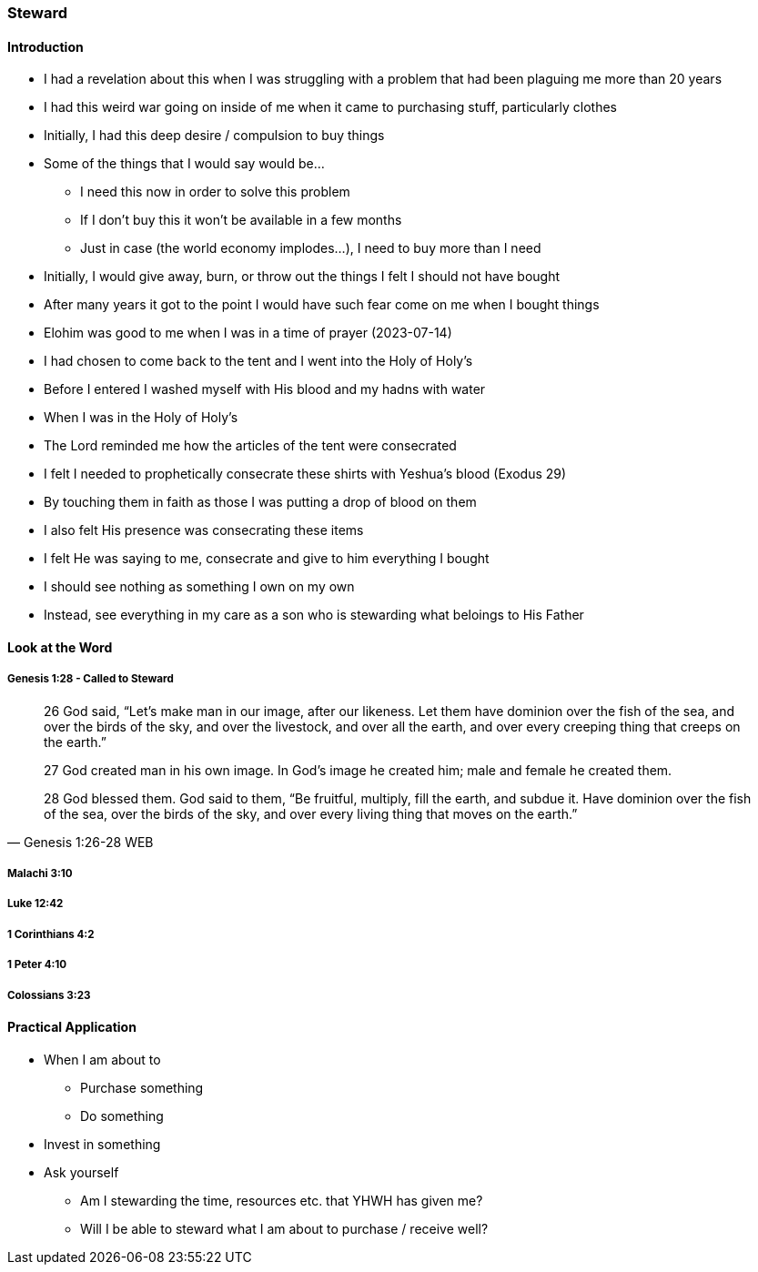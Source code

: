 === Steward

==== Introduction
* I had a revelation about this when I was struggling with a problem that had been plaguing me more than 20 years
* I had this weird war going on inside of me when it came to purchasing stuff, particularly clothes
* Initially, I had this deep desire / compulsion to buy things
* Some of the things that I would say would be...
** I need this now in order to solve this problem
** If I don't buy this it won't be available in a few months
** Just in case (the world economy implodes...), I need to buy more than I need
* Initially, I would give away, burn, or throw out the things I felt I should not have bought
* After many years it got to the point I would have such fear come on me when I bought things
* Elohim was good to me when I was in a time of prayer (2023-07-14)
* I had chosen to come back to the tent and I went into the Holy of Holy's
* Before I entered I washed myself with His blood and my hadns with water
* When I was in the Holy of Holy's
* The Lord reminded me how the articles of the tent were consecrated
* I felt I needed to prophetically consecrate these shirts with Yeshua's blood (Exodus 29)
* By touching them in faith as those I was putting a drop of blood on them
* I also felt His presence was consecrating these items
* I felt He was saying to me, consecrate and give to him everything I bought
* I should see nothing as something I own on my own
* Instead, see everything in my care as a son who is stewarding what beloings to His Father

==== Look at the Word

===== Genesis 1:28 - Called to Steward
> 26 God said, “Let’s make man in our image, after our likeness. Let them have dominion over the fish of the sea, and over the birds of the sky, and over the livestock, and over all the earth, and over every creeping thing that creeps on the earth.”
>
> 27 God created man in his own image. In God’s image he created him; male and female he created them.
>
> 28 God blessed them. God said to them, “Be fruitful, multiply, fill the earth, and subdue it. Have dominion over the fish of the sea, over the birds of the sky, and over every living thing that moves on the earth.”
> -- Genesis 1:26-28 WEB

===== Malachi 3:10

===== Luke 12:42

===== 1 Corinthians 4:2

===== 1 Peter 4:10

===== Colossians 3:23

==== Practical Application
* When I am about to
** Purchase something
** Do something
* Invest in something
* Ask yourself
** Am I stewarding the time, resources etc. that YHWH has given me?
** Will I be able to steward what I am about to purchase / receive well?
